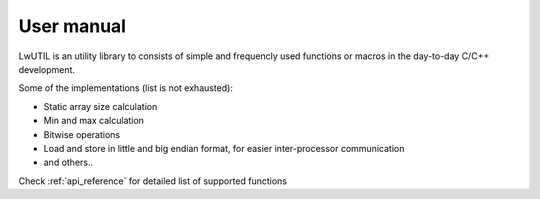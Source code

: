 .. _um:

User manual
===========

LwUTIL is an utility library to consists of simple and frequencly used functions or macros in the day-to-day C/C++ development.

Some of the implementations (list is not exhausted):

* Static array size calculation
* Min and max calculation
* Bitwise operations
* Load and store in little and big endian format, for easier inter-processor communication
* and others..

Check :ref:`api_reference` for detailed list of supported functions